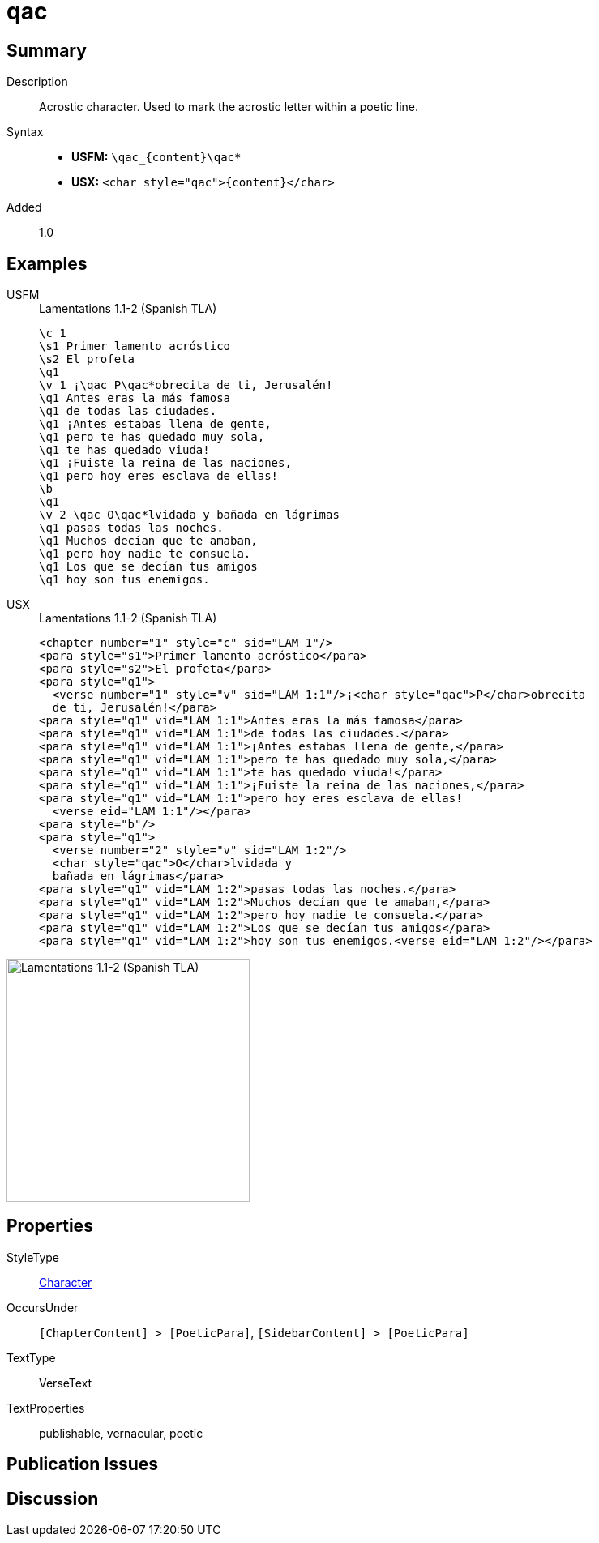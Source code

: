 = qac
:description: Acrostic character
:url-repo: https://github.com/usfm-bible/tcdocs/blob/main/markers/char/qac.adoc
:noindex:
ifndef::localdir[]
:source-highlighter: rouge
:localdir: ../
endif::[]
:imagesdir: {localdir}/images

// tag::public[]

== Summary

Description:: Acrostic character. Used to mark the acrostic letter within a poetic line.
Syntax::
* *USFM:* `+\qac_{content}\qac*+`
* *USX:* `+<char style="qac">{content}</char>+`
Added:: 1.0

== Examples

[tabs]
======
USFM::
+
.Lamentations 1.1-2 (Spanish TLA)
[source#src-usfm-char-qac_1,usfm,highlight=5;15]
----
\c 1
\s1 Primer lamento acróstico
\s2 El profeta
\q1
\v 1 ¡\qac P\qac*obrecita de ti, Jerusalén!
\q1 Antes eras la más famosa
\q1 de todas las ciudades.
\q1 ¡Antes estabas llena de gente,
\q1 pero te has quedado muy sola,
\q1 te has quedado viuda!
\q1 ¡Fuiste la reina de las naciones,
\q1 pero hoy eres esclava de ellas!
\b
\q1
\v 2 \qac O\qac*lvidada y bañada en lágrimas
\q1 pasas todas las noches.
\q1 Muchos decían que te amaban,
\q1 pero hoy nadie te consuela.
\q1 Los que se decían tus amigos
\q1 hoy son tus enemigos.
----
USX::
+
.Lamentations 1.1-2 (Spanish TLA)
[source#src-usx-char-qac_1,xml,highlight=5;18]
----
<chapter number="1" style="c" sid="LAM 1"/>
<para style="s1">Primer lamento acróstico</para>
<para style="s2">El profeta</para>
<para style="q1">
  <verse number="1" style="v" sid="LAM 1:1"/>¡<char style="qac">P</char>obrecita
  de ti, Jerusalén!</para>
<para style="q1" vid="LAM 1:1">Antes eras la más famosa</para>
<para style="q1" vid="LAM 1:1">de todas las ciudades.</para>
<para style="q1" vid="LAM 1:1">¡Antes estabas llena de gente,</para>
<para style="q1" vid="LAM 1:1">pero te has quedado muy sola,</para>
<para style="q1" vid="LAM 1:1">te has quedado viuda!</para>
<para style="q1" vid="LAM 1:1">¡Fuiste la reina de las naciones,</para>
<para style="q1" vid="LAM 1:1">pero hoy eres esclava de ellas!
  <verse eid="LAM 1:1"/></para>
<para style="b"/>
<para style="q1">
  <verse number="2" style="v" sid="LAM 1:2"/>
  <char style="qac">O</char>lvidada y
  bañada en lágrimas</para>
<para style="q1" vid="LAM 1:2">pasas todas las noches.</para>
<para style="q1" vid="LAM 1:2">Muchos decían que te amaban,</para>
<para style="q1" vid="LAM 1:2">pero hoy nadie te consuela.</para>
<para style="q1" vid="LAM 1:2">Los que se decían tus amigos</para>
<para style="q1" vid="LAM 1:2">hoy son tus enemigos.<verse eid="LAM 1:2"/></para>
----
======

image::char/qac_1.jpg[Lamentations 1.1-2 (Spanish TLA),300]

== Properties

StyleType:: xref:char:index.adoc[Character]
OccursUnder:: `[ChapterContent] > [PoeticPara]`, `[SidebarContent] > [PoeticPara]`
TextType:: VerseText
TextProperties:: publishable, vernacular, poetic

== Publication Issues

// end::public[]

== Discussion

